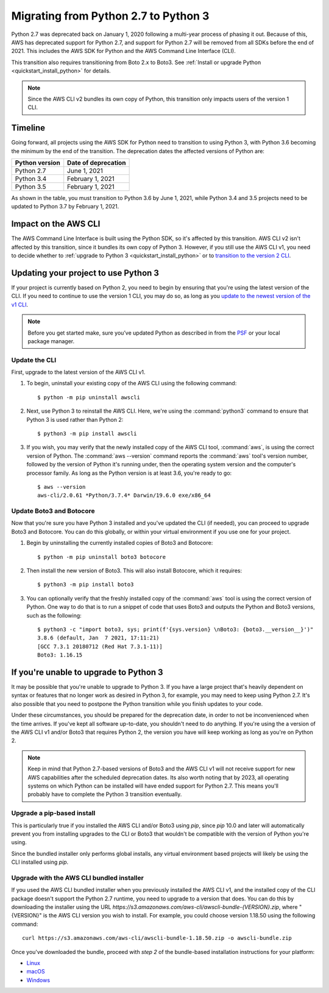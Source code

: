 .. _guide_migration_py3:

Migrating from Python 2.7 to Python 3
=====================================
Python 2.7 was deprecated back on January 1, 2020 following a multi-year process of phasing it out. Because of this, AWS has deprecated support for Python 2.7, and support for Python 2.7 will be removed from all SDKs before the end of 2021. This includes the AWS SDK for Python and the AWS Command Line Interface (CLI).

This transition also requires transitioning from Boto 2.x to Boto3. See :ref:`Install or upgrade Python <quickstart_install_python>` for details.

.. note::

    Since the AWS CLI v2 bundles its own copy of Python, this transition only impacts users of the version 1 CLI.

Timeline
--------
Going forward, all projects using the AWS SDK for Python need to transition to using Python 3, with Python 3.6 becoming the minimum by the end of the transition. The deprecation dates the affected versions of Python are:

============== ===================
Python version Date of deprecation
============== ===================
Python 2.7     June 1, 2021
Python 3.4     February 1, 2021
Python 3.5     February 1, 2021
============== ===================

As shown in the table, you must transition to Python 3.6 by June 1, 2021, while Python 3.4 and 3.5 projects need to be updated to Python 3.7 by February 1, 2021.

Impact on the AWS CLI
---------------------
The AWS Command Line Interface is built using the Python SDK, so it's affected by this transition. AWS CLI v2 isn't affected by this transition, since it bundles its own copy of Python 3. However, if you still use the AWS CLI v1, you need to decide whether to :ref:`upgrade to Python 3 <quickstart_install_python>` or to `transition to the version 2 CLI <https://docs.aws.amazon.com/cli/latest/userguide/install-cliv2.html>`_.

Updating your project to use Python 3
-------------------------------------
If your project is currently based on Python 2, you need to begin by ensuring that you're using the latest version of the CLI. If you need to continue to use the version 1 CLI, you may do so, as long as you `update to the newest version of the v1 CLI <https://docs.aws.amazon.com/cli/latest/userguide/install-cliv1.html>`_.

.. note::

    Before you get started make, sure you’ve updated Python as described in  from the `PSF <https://www.python.org/downloads>`_ or your local package manager.

Update the CLI
~~~~~~~~~~~~~~
First, upgrade to the latest version of the AWS CLI v1.

1. To begin, uninstall your existing copy of the AWS CLI using the following command::

    $ python -m pip uninstall awscli

2. Next, use Python 3 to reinstall the AWS CLI. Here, we're using the :command:`python3` command to ensure that Python 3 is used rather than Python 2::

    $ python3 -m pip install awscli

3. If you wish, you may verify that the newly installed copy of the AWS CLI tool, :command:`aws`, is using the correct version of Python. The :command:`aws --version` command reports the :command:`aws` tool's version number, followed by the version of Python it's running under, then the operating system version and the computer's processor family. As long as the Python version is at least 3.6, you're ready to go::

    $ aws --version
    aws-cli/2.0.61 *Python/3.7.4* Darwin/19.6.0 exe/x86_64

Update Boto3 and Botocore
~~~~~~~~~~~~~~~~~~~~~~~~~
Now that you're sure you have Python 3 installed and you've updated the CLI (if needed), you can proceed to upgrade Boto3 and Botocore. You can do this globally, or within your virtual environment if you use one for your project.

1. Begin by uninstalling the currently installed copies of Boto3 and Botocore::

    $ python -m pip uninstall boto3 botocore

2. Then install the new version of Boto3. This will also install Botocore, which it requires::

    $ python3 -m pip install boto3

3. You can optionally verify that the freshly installed copy of the :command:`aws` tool is using the correct version of Python. One way to do that is to run a snippet of code that uses Boto3 and outputs the Python and Boto3 versions, such as the following::

    $ python3 -c "import boto3, sys; print(f'{sys.version} \nBoto3: {boto3.__version__}')"
    3.8.6 (default, Jan  7 2021, 17:11:21)
    [GCC 7.3.1 20180712 (Red Hat 7.3.1-11)]
    Boto3: 1.16.15

If you're unable to upgrade to Python 3
---------------------------------------
It may be possible that you're unable to upgrade to Python 3. If you have a large project that's heavily dependent on syntax or features that no longer work as desired in Python 3, for example, you may need to keep using Python 2.7. It's also possible that you need to postpone the Python transition while you finish updates to your code.

Under these circumstances, you should be prepared for the deprecation date, in order to not be inconvenienced when the time arrives. If you've kept all software up-to-date, you shouldn't need to do anything. If you're using the a version of the AWS CLI v1 and/or Boto3 that requires Python 2, the version you have will keep working as long as you're on Python 2.

.. note::

    Keep in mind that Python 2.7-based versions of Boto3 and the AWS CLI v1 will not receive support for new AWS capabilities after the scheduled deprecation dates. Its also worth noting that by 2023, all operating systems on which Python can be installed will have ended support for Python 2.7. This means you'll probably have to complete the Python 3 transition eventually.

Upgrade a pip-based install
~~~~~~~~~~~~~~~~~~~~~~~~~~~
This is particularly true if you installed the AWS CLI and/or Boto3 using `pip`, since `pip` 10.0 and later will automatically prevent you from installing upgrades to the CLI or Boto3 that wouldn't be compatible with the version of Python you're using.

Since the bundled installer only performs global installs, any virtual environment based projects will likely be using the CLI installed using `pip`.

Upgrade with the AWS CLI bundled installer
~~~~~~~~~~~~~~~~~~~~~~~~~~~~~~~~~~~~~~~~~~
If you used the AWS CLI bundled installer when you previously installed the AWS CLI v1, and the installed copy of the CLI package doesn't support the Python 2.7 runtime, you need to upgrade to a version that does. You can do this by downloading the installer using the URL `https://s3.amazonaws.com/aws-cli/awscli-bundle-{VERSION}.zip`, where "{VERSION}" is the AWS CLI version you wish to install. For example, you could choose version 1.18.50 using the following command::

    curl https://s3.amazonaws.com/aws-cli/awscli-bundle-1.18.50.zip -o awscli-bundle.zip

Once you've downloaded the bundle, proceed with *step 2* of the bundle-based installation instructions for your platform:

* `Linux <https://docs.aws.amazon.com/cli/latest/userguide/install-linux.html#install-linux-bundled>`_
* `macOS <https://docs.aws.amazon.com/cli/latest/userguide/install-macos.html#install-macosos-bundled-sudo>`_
* `Windows <https://docs.aws.amazon.com/cli/latest/userguide/install-windows.html#msi-on-windows>`_
